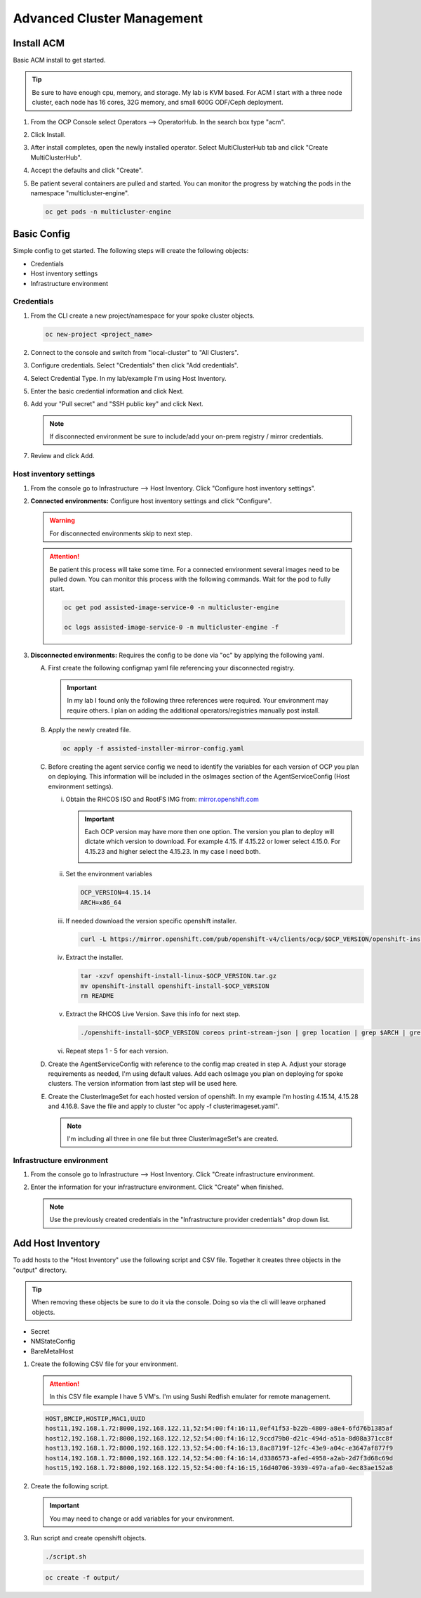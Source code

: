 Advanced Cluster Management
===========================

Install ACM
-----------

Basic ACM install to get started.

.. tip:: Be sure to have enough cpu, memory, and storage. My lab is KVM based.
   For ACM I start with a three node cluster, each node has 16 cores, 32G
   memory, and small 600G ODF/Ceph deployment.

#. From the OCP Console select Operators --> OperatorHub. In the search box
   type "acm".

   .. image:: ./images/acm-operatorhub.png

#. Click Install.

   .. image:: ./images/acm-install.png

#. After install completes, open the newly installed operator. Select
   MultiClusterHub tab and click "Create MultiClusterHub".

   .. image:: ./images/acm-multiclusterhub.png

#. Accept the defaults and click "Create".

   .. image:: ./images/acm-create-multiclusterhub.png

#. Be patient several containers are pulled and started. You can monitor the
   progress by watching the pods in the namespace "multicluster-engine".

   .. code-block:: bash

      oc get pods -n multicluster-engine

Basic Config
------------

Simple config to get started. The following steps will create the following
objects:

- Credentials
- Host inventory settings
- Infrastructure environment

Credentials
~~~~~~~~~~~

#. From the CLI create a new project/namespace for your spoke cluster objects.

   .. code-block:: bash

      oc new-project <project_name>

#. Connect to the console and switch from "local-cluster" to "All Clusters".

   .. image:: ./images/acm-allclusters.png

#. Configure credentials. Select "Credentials" then click "Add credentials".

   .. image:: ./images/acm-credentials.png

#. Select Credential Type. In my lab/example I'm using Host Inventory.

   .. image:: ./images/acm-host-inventory.png

#. Enter the basic credential information and click Next.

   .. image:: ./images/acm-basic-info.png

#. Add your "Pull secret" and "SSH public key" and click Next.

   .. note:: If disconnected environment be sure to include/add your on-prem
      registry / mirror credentials.

   .. image:: ./images/acm-pull-secret.png

#. Review and click Add.

Host inventory settings
~~~~~~~~~~~~~~~~~~~~~~~

#. From the console go to Infrastructure --> Host Inventory. Click "Configure
   host inventory settings".

   .. image:: ./images/acm-host-inventory-settings.png

#. **Connected environments:** Configure host inventory settings and click
   "Configure".

   .. warning:: For disconnected environments skip to next step.

   .. image:: ./images/acm-configure-host-inventory.png

   .. attention:: Be patient this process will take some time. For a connected
      environment several images need to be pulled down. You can monitor this
      process with the following commands. Wait for the pod to fully start.

      .. code-block:: bash

         oc get pod assisted-image-service-0 -n multicluster-engine

         oc logs assisted-image-service-0 -n multicluster-engine -f

#. **Disconnected environments:** Requires the config to be done via "oc" by
   applying the following yaml.

   A. First create the following configmap yaml file referencing your
      disconnected registry.

      .. important:: In my lab I found only the following three references were
         required. Your environment may require others. I plan on adding the
         additional operators/registries manually post install.

      .. code-block:: yaml
         :emphasize-lines: 4,10-12,20,26,32

         apiVersion: v1
         kind: ConfigMap
         metadata:
           name: assisted-installer-mirror-config
           namespace: multicluster-engine
           labels:
             app: assisted-service
         data:
           ca-bundle.crt: |
               -----BEGIN CERTIFICATE-----
               <Use rootCA.pem from your mirror registry here>
               -----END CERTIFICATE-----
           registries.conf: |
             unqualified-search-registries = ["registry.access.redhat.com", "docker.io"]
             [[registry]]
                prefix = ""
                location = "quay.io/openshift-release-dev/ocp-v4.0-art-dev"
                mirror-by-digest-only = true
                [[registry.mirror]]
                location = "mirror.lab.local:8443/openshift/release"
             [[registry]]
                prefix = ""
                location = "quay.io/openshift-release-dev/ocp-release"
                mirror-by-digest-only = true
                [[registry.mirror]]
                location = "mirror.lab.local:8443/openshift/release-images"
             [[registry]]
                prefix = ""
                location = "registry.redhat.io/multicluster-engine"
                mirror-by-digest-only = true
                [[registry.mirror]]
                location = "mirror.lab.local:8443/multicluster-engine"

   #. Apply the newly created file.

      .. code-block:: bash

         oc apply -f assisted-installer-mirror-config.yaml

   #. Before creating the agent service config we need to identify the
      variables for each version of OCP you plan on deploying. This information
      will be included in the osImages section of the AgentServiceConfig
      (Host environment settings).

      i. Obtain the RHCOS ISO and RootFS IMG from:
         `mirror.openshift.com <https://mirror.openshift.com/pub/openshift-v4/dependencies/rhcos/>`_

         .. important:: Each OCP version may have more then one option. The
            version you plan to deploy will dictate which version to download.
            For example 4.15. If 4.15.22 or lower select 4.15.0. For 4.15.23
            and higher select the 4.15.23. In my case I need both.

            .. image:: ./images/mirror-openshift-415.png

      #. Set the environment variables

         .. code-block:: bash

            OCP_VERSION=4.15.14
            ARCH=x86_64

      #. If needed download the version specific openshift installer.

         .. code-block:: bash

            curl -L https://mirror.openshift.com/pub/openshift-v4/clients/ocp/$OCP_VERSION/openshift-install-linux.tar.gz -o openshift-install-linux-$OCP_VERSION.tar.gz

      #. Extract the installer.

         .. code-block:: bash

            tar -xzvf openshift-install-linux-$OCP_VERSION.tar.gz
            mv openshift-install openshift-install-$OCP_VERSION
            rm README

      #. Extract the RHCOS Live Version. Save this info for next step.

         .. code-block:: bash

            ./openshift-install-$OCP_VERSION coreos print-stream-json | grep location | grep $ARCH | grep iso | cut -d\/ -f10

      #. Repeat steps 1 - 5 for each version.

   #. Create the AgentServiceConfig with reference to the config map created in
      step A. Adjust your storage requirements as needed, I'm using default
      values. Add each osImage you plan on deploying for spoke clusters. The
      version information from last step will be used here.

      .. code-block:: yaml
         :emphasize-lines: 11,17,23,25,27-41

         apiVersion: agent-install.openshift.io/v1beta1
         kind: AgentServiceConfig
         metadata:
          name: agent
         spec:
           databaseStorage:
             accessModes:
             - ReadWriteOnce
             resources:
               requests:
                 storage: 10Gi
           filesystemStorage:
             accessModes:
             - ReadWriteOnce
             resources:
               requests:
                 storage: 100Gi
           imageStorage:
             accessModes:
             - ReadWriteOnce
             resources:
               requests:
                 storage: 50Gi
           mirrorRegistryRef:
             name: assisted-installer-mirror-config
           osImages:
             - openshiftVersion: "4.15"
               cpuArchitecture: "x86_64"
               version: "415.92.202402201450-0"
               url: "http://192.168.1.72/rhcos/rhcos-4.15.0-x86_64-live.x86_64.iso"
               rootFSUrl: "http://192.168.1.72/rhcos/rhcos-4.15.0-x86_64-live-rootfs.x86_64.img"
             - openshiftVersion: "4.15"
               cpuArchitecture: "x86_64"
               version: "415.92.202407091355-0"
               url: "http://192.168.1.72/rhcos/rhcos-4.15.23-x86_64-live.x86_64.iso"
               rootFSUrl: "http://192.168.1.72/rhcos/rhcos-4.15.23-x86_64-live-rootfs.x86_64.img"
             - openshiftVersion: "4.16"
               cpuArchitecture: "x86_64"
               version: "416.94.202406251923-0"
               url: "http://192.168.1.72/rhcos/rhcos-4.16.3-x86_64-live.x86_64.iso"
               rootFSUrl: "http://192.168.1.72/rhcos/rhcos-4.16.3-x86_64-live-rootfs.x86_64.img"

   #. Create the ClusterImageSet for each hosted version of openshift. In my
      example I'm hosting 4.15.14, 4.15.28 and 4.16.8. Save the file and apply
      to cluster "oc apply -f clusterimageset.yaml".

      .. note:: I'm including all three in one file but three ClusterImageSet's
         are created.

      .. code-block:: yaml
         :emphasize-lines: 2,7,9,12,17,19,22,27,29

         apiVersion: hive.openshift.io/v1
         kind: ClusterImageSet
         metadata:
           labels:
             channel: stable
             visible: 'true'
           name: img4.15.14-x86-64-appsub
         spec:
           releaseImage: mirror.lab.local:8443/openshift/release-images:4.15.14-x86_64
         ---
         apiVersion: hive.openshift.io/v1
         kind: ClusterImageSet
         metadata:
           labels:
             channel: stable
             visible: 'true'
           name: img4.15.28-x86-64-appsub
         spec:
           releaseImage: mirror.lab.local:8443/openshift/release-images:4.15.28-x86_64
         ---
         apiVersion: hive.openshift.io/v1
         kind: ClusterImageSet
         metadata:
           labels:
             channel: stable
             visible: 'true'
           name: img4.16.8-x86-64-appsub
         spec:
           releaseImage: mirror.lab.local:8443/openshift/release-images:4.16.8-x86_64

Infrastructure environment
~~~~~~~~~~~~~~~~~~~~~~~~~~

#. From the console go to Infrastructure --> Host Inventory. Click "Create
   infrastructure environment.

   .. image:: ./images/acm-infra-env.png

#. Enter the information for your infrastructure environment. Click "Create"
   when finished.

   .. note:: Use the previously created credentials in the "Infrastructure
      provider credentials" drop down list.

   .. image:: ./images/acm-create-infra-env.png

Add Host Inventory
------------------

To add hosts to the "Host Inventory" use the following script and CSV file.
Together it creates three objects in the "output" directory.

.. tip:: When removing these objects be sure to do it via the console. Doing
   so via the cli will leave orphaned objects.

- Secret
- NMStateConfig
- BareMetalHost

#. Create the following CSV file for your environment.

   .. attention:: In this CSV file example I have 5 VM's. I'm using Sushi Redfish
      emulater for remote management.

   .. code-block:: bash

      HOST,BMCIP,HOSTIP,MAC1,UUID
      host11,192.168.1.72:8000,192.168.122.11,52:54:00:f4:16:11,0ef41f53-b22b-4809-a8e4-6fd76b1385af
      host12,192.168.1.72:8000,192.168.122.12,52:54:00:f4:16:12,9ccd79b0-d21c-494d-a51a-8d08a371cc8f
      host13,192.168.1.72:8000,192.168.122.13,52:54:00:f4:16:13,8ac8719f-12fc-43e9-a04c-e3647af877f9
      host14,192.168.1.72:8000,192.168.122.14,52:54:00:f4:16:14,d3386573-afed-4958-a2ab-2d7f3d68c69d
      host15,192.168.1.72:8000,192.168.122.15,52:54:00:f4:16:15,16d40706-3939-497a-afa0-4ec83ae152a8

#. Create the following script.

   .. important:: You may need to change or add variables for your environment.

   .. code-block:: bash
      :linenos:
      :emphasize-lines: 28,30,31,39,42-45,48,66,88,91,96-98,102,103,105

      #/bin/bash

      # Create output dir if not exists, delete old one if exists.

      if [[ -d output ]]; then
          rm -rf output
          mkdir -p output
      else
          mkdir -p output
      fi

      # Take "nodes" CSV and create bare-metal resources for cluster.

      for host in `cat nodes | grep -v HOST`; do
      HOST=`grep $host nodes | awk -F "," '{print $1}'`;
      BMCIP=`grep $host nodes | awk -F "," '{print $2}'`;
      HOSTIP=`grep $host nodes | awk -F "," '{print $3}'`;
      MAC1=`grep $host nodes | awk -F "," '{print $4}'`;
      UUID=`grep $host nodes | awk -F "," '{print $5}'`;
      done;

      # Secret

      cat <<EOF > ./output/$HOST-secret.yaml
      apiVersion: v1
      data:
        password: a25p
        username: a25p
      kind: Secret
      metadata:
        name: bmc-$HOST
        namespace: lablocal
      type: Opaque
      EOF

      # NMStateConfig

      cat <<EOF > ./output/$HOST-nmstate.yaml
      apiVersion: agent-install.openshift.io/v1beta1
      kind: NMStateConfig
      metadata:
        labels:
          agent-install.openshift.io/bmh: $HOST
          infraenvs.agent-install.openshift.io: lablocal
        name: $HOST
        namespace: lablocal
      spec:
        interfaces:
          - macAddress: $MAC1
            name: enp1s0
        config:
          interfaces:
            - name: enp1s0
              type: ethernet
              mtu: 9000
              state: up
            - name: enp1s0.122
              type: vlan
              state: up
              vlan:
                base-iface: enp1s0
                id: 122
              ipv4:
                enabled: true
                dhcp: false
                address:
                  - ip: $HOSTIP
                    prefix-length: 24
              ipv6:
                enabled: false
          dns-resolver:
            config:
              search:
                - lab.local
              server:
                - 192.168.1.68
          routes:
            config:
              - destination: 0.0.0.0/0
                next-hop-address: 192.168.122.1
                next-hop-interface: enp1s0.122
                table-id: 254
      EOF

      # BareMetalHost

      cat <<EOF > ./output/$HOST-baremetal.yaml
      apiVersion: metal3.io/v1alpha1
      kind: BareMetalHost
      metadata:
        annotations:
          bmac.agent-install.openshift.io/hostname: $HOST
          inspect.metal3.io: ""
        finalizers:
          - baremetalhost.metal3.io
        labels:
          infraenvs.agent-install.openshift.io: lablocal
        name: $HOST
        namespace: lablocal
      spec:
        automatedCleaningMode: disabled
        bmc:
          address: redfish-virtualmedia+http://$BMCIP/redfish/v1/Systems/$UUID
          credentialsName: bmc-$HOST
          disableCertificateVerification: true
        bootMACAddress: $MAC1
        customDeploy:
          method: start_assisted_install
        online: true
      EOF

      done;

      echo -e "\n\nTo create the inventory run \"oc create -f output/\"."

#. Run script and create openshift objects.

   .. code-block:: bash

      ./script.sh

   .. code-block:: bash

      oc create -f output/
